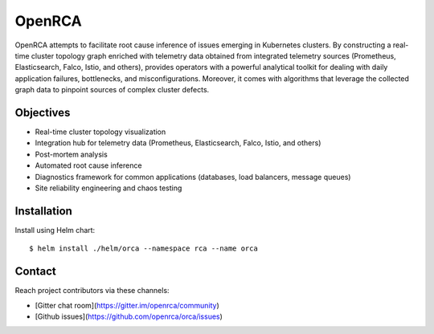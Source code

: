 OpenRCA
==============================================

.. image:: https://img.shields.io/travis/openrca/orca.svg
   :target: https://travis-ci.org/openrca/orca

.. image:: https://img.shields.io/github/license/openrca/orca
   :target: https://github.com/openrca/orca

.. image:: https://img.shields.io/gitter/room/openrca/community
   :target: https://gitter.im/openrca/community

.. raw:: html

    <h2 align="center">
        <img src="docs/images/orca-logo.png" alt="OpenRCA" height="200px">
    <br>
    Root Cause Analysis for Kubernetes
    </h2>

OpenRCA attempts to facilitate root cause inference of issues emerging in Kubernetes clusters. By
constructing a real-time cluster topology graph enriched with telemetry data obtained from
integrated telemetry sources (Prometheus, Elasticsearch, Falco, Istio, and others), provides
operators with a powerful analytical toolkit for dealing with daily application failures,
bottlenecks, and misconfigurations. Moreover, it comes with algorithms that leverage the collected
graph data to pinpoint sources of complex cluster defects.

Objectives
----------

- Real-time cluster topology visualization
- Integration hub for telemetry data (Prometheus, Elasticsearch, Falco, Istio, and others)
- Post-mortem analysis
- Automated root cause inference
- Diagnostics framework for common applications (databases, load balancers, message queues)
- Site reliability engineering and chaos testing

Installation
------------

Install using Helm chart:

::

    $ helm install ./helm/orca --namespace rca --name orca

Contact
-------

Reach project contributors via these channels:

* [Gitter chat room](https://gitter.im/openrca/community)
* [Github issues](https://github.com/openrca/orca/issues)
